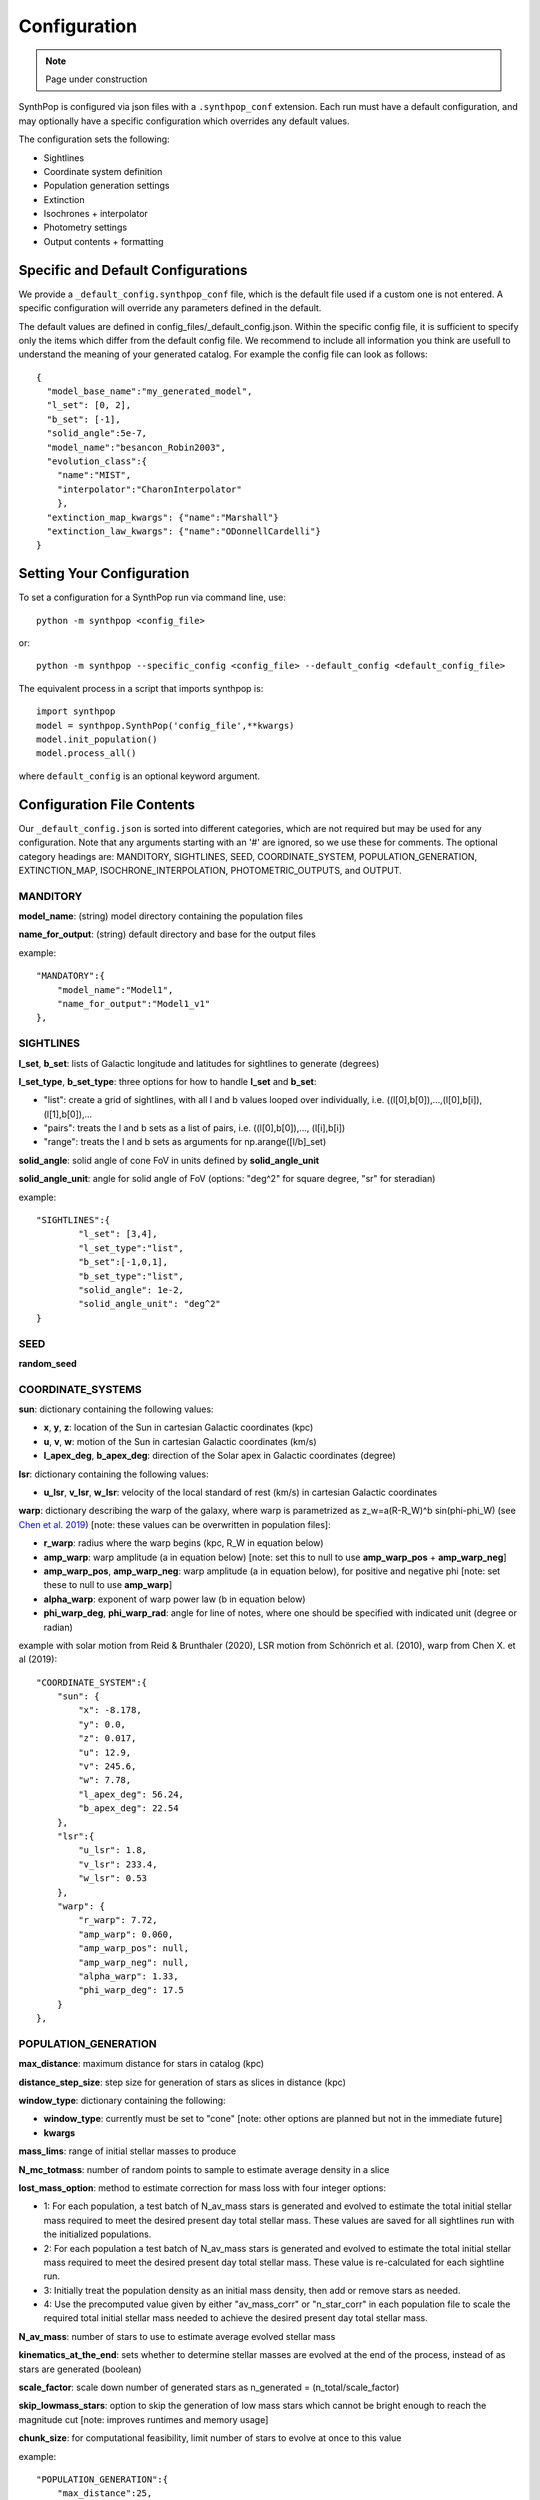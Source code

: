 Configuration
=======================

.. note::
    Page under construction

SynthPop is configured via json files with a ``.synthpop_conf`` extension. Each run must have a default configuration, and may optionally have a specific configuration which overrides any default values.

The configuration sets the following: 

* Sightlines
* Coordinate system definition
* Population generation settings
* Extinction
* Isochrones + interpolator
* Photometry settings
* Output contents + formatting

Specific and Default Configurations
-----------------------------------
We provide a ``_default_config.synthpop_conf`` file, which is the default file used if a custom one is not entered.
A specific configuration will override any parameters defined in the default.

The default values are defined in config_files/_default_config.json.
Within the specific config file, it is sufficient to specify only the items 
which differ from the default config file.  
We recommend to include all information you think are 
usefull to understand the meaning of your generated catalog.
For example the config file can look as follows::
    
    {
      "model_base_name":"my_generated_model",
      "l_set": [0, 2],
      "b_set": [-1],
      "solid_angle":5e-7,
      "model_name":"besancon_Robin2003",
      "evolution_class":{
        "name":"MIST", 
        "interpolator":"CharonInterpolator"
        },
      "extinction_map_kwargs": {"name":"Marshall"}
      "extinction_law_kwargs": {"name":"ODonnellCardelli"}
    }

Setting Your Configuration
---------------------------
To set a configuration for a SynthPop run via command line, use::

  python -m synthpop <config_file>

or::

  python -m synthpop --specific_config <config_file> --default_config <default_config_file>

The equivalent process in a script that imports synthpop is::

  import synthpop
  model = synthpop.SynthPop('config_file',**kwargs)
  model.init_population()
  model.process_all()

where ``default_config`` is an optional keyword argument.

Configuration File Contents
-----------------------------

Our ``_default_config.json`` is sorted into different categories, which are not required but may be used for any configuration. Note that any arguments starting with an '#' are ignored, so we use these for comments. The optional category headings are: MANDITORY, SIGHTLINES, SEED, COORDINATE_SYSTEM, POPULATION_GENERATION, EXTINCTION_MAP, ISOCHRONE_INTERPOLATION, PHOTOMETRIC_OUTPUTS, and OUTPUT.

MANDITORY
^^^^^^^^^
**model_name**: (string) model directory containing the population files

**name_for_output**: (string) default directory and base for the output files

example::

    "MANDATORY":{
        "model_name":"Model1",
        "name_for_output":"Model1_v1"
    },

SIGHTLINES
^^^^^^^^^^
**l_set**, **b_set**: lists of Galactic longitude and latitudes for sightlines to generate (degrees)

**l_set_type**, **b_set_type**: three options for how to handle **l_set** and **b_set**:

* "list": create a grid of sightlines, with all l and b values looped over individually, i.e. ((l[0],b[0]),...,(l[0],b[i]),(l[1],b[0]),... 
* "pairs": treats the l and b sets as a list of pairs, i.e. ((l[0],b[0]),..., (l[i],b[i])
* "range": treats the l and b sets as arguments for np.arange([l/b]_set)

**solid_angle**: solid angle of cone FoV in units defined by **solid_angle_unit**

**solid_angle_unit**: angle for solid angle of FoV (options: "deg^2" for square degree, "sr" for steradian)

example::

    "SIGHTLINES":{
            "l_set": [3,4],
            "l_set_type":"list",
            "b_set":[-1,0,1],
            "b_set_type":"list",
            "solid_angle": 1e-2,
            "solid_angle_unit": "deg^2"
    }

SEED
^^^^
**random_seed**

COORDINATE_SYSTEMS
^^^^^^^^^^^^^^^^^^
**sun**: dictionary containing the following values:

* **x**, **y**, **z**: location of the Sun in cartesian Galactic coordinates (kpc)
* **u**, **v**, **w**: motion of the Sun in cartesian Galactic coordinates (km/s)
* **l_apex_deg**, **b_apex_deg**: direction of the Solar apex in Galactic coordinates (degree)

**lsr**: dictionary containing the following values:

* **u_lsr**, **v_lsr**, **w_lsr**: velocity of the local standard of rest (km/s) in cartesian Galactic coordinates

**warp**: dictionary describing the warp of the galaxy, where warp is parametrized as z_w=a(R-R_W)^b sin(phi-phi_W) (see `Chen et al. 2019 <https://ui.adsabs.harvard.edu/abs/2019NatAs...3..320C/abstract>`_) [note: these values can be overwritten in population files]:

* **r_warp**: radius where the warp begins (kpc, R_W in equation below)
* **amp_warp**: warp amplitude (a in equation below) [note: set this to null to use **amp_warp_pos** + **amp_warp_neg**]
* **amp_warp_pos**, **amp_warp_neg**: warp amplitude (a in equation below), for positive and negative phi [note: set these to null to use **amp_warp**]
* **alpha_warp**: exponent of warp power law (b in equation below)
* **phi_warp_deg**, **phi_warp_rad**: angle for line of notes, where one should be specified with indicated unit (degree or radian)

example with solar motion from Reid & Brunthaler (2020), LSR motion from Schönrich et al. (2010), warp from Chen X. et al (2019)::

    "COORDINATE_SYSTEM":{
        "sun": {
            "x": -8.178,
            "y": 0.0,
            "z": 0.017,
            "u": 12.9,
            "v": 245.6,
            "w": 7.78,
            "l_apex_deg": 56.24,
            "b_apex_deg": 22.54
        },
        "lsr":{
            "u_lsr": 1.8,
            "v_lsr": 233.4,
            "w_lsr": 0.53
        },
        "warp": {
            "r_warp": 7.72,
            "amp_warp": 0.060,
            "amp_warp_pos": null,
            "amp_warp_neg": null,
            "alpha_warp": 1.33,
            "phi_warp_deg": 17.5
        }
    },

POPULATION_GENERATION
^^^^^^^^^^^^^^^^^^^^^
**max_distance**: maximum distance for stars in catalog (kpc)

**distance_step_size**: step size for generation of stars as slices in distance (kpc)

**window_type**: dictionary containing the following:

* **window_type**: currently must be set to "cone" [note: other options are planned but not in the immediate future]
* **kwargs**

**mass_lims**: range of initial stellar masses to produce

**N_mc_totmass**: number of random points to sample to estimate average density in a slice

**lost_mass_option**: method to estimate correction for mass loss with four integer options:

* 1: For each population, a test batch of N_av_mass stars is generated and evolved to estimate the total initial stellar mass required to meet the desired present day total stellar mass. These values are saved for all sightlines run with the initialized populations.
* 2: For each population a test batch of N_av_mass stars is generated and evolved to estimate the total initial stellar mass required to meet the desired present day total stellar mass. These value is re-calculated for each sightline run.
* 3: Initially treat the population density as an initial mass density, then add or remove stars as needed.
* 4: Use the precomputed value given by either "av_mass_corr" or "n_star_corr" in each population file to scale the required total initial stellar mass needed to achieve the desired present day total stellar mass.

**N_av_mass**: number of stars to use to estimate average evolved stellar mass

**kinematics_at_the_end**: sets whether to determine stellar masses are evolved at the end of the process, instead of as stars are generated (boolean)

**scale_factor**: scale down number of generated stars as n_generated = (n_total/scale_factor)

**skip_lowmass_stars**: option to skip the generation of low mass stars which cannot be bright enough to reach the magnitude cut [note: improves runtimes and memory usage]

**chunk_size**: for computational feasibility, limit number of stars to evolve at once to this value

example::

    "POPULATION_GENERATION":{
        "max_distance":25,
        "distance_step_size":0.10,
        "window_type":{"window_type":"cone"},
        "mass_lims":{"min_mass":0.08,"max_mass":100},
        "N_mc_totmass":10000,
        "lost_mass_option": 1,
        "N_av_mass":20000,
        "kinematics_at_the_end":true,
        "scale_factor": 1,
        "skip_lowmass_stars": false,
        "chunk_size": 250000
    },

EXTINCTION_MAP
^^^^^^^^^^^^^^

**extinction_map_kwargs**: dictionary containing:

* **name**: name of extinction map module
* **<kwargs>**: any kwargs required or optional for the selected module

**extinction_law_kwargs**: dictionary containing:

* **name**: name of extinction law module
* **R_V**: total to selective extinction ratio [note: only used in select extinction laws, will be ignored if input for others]
* **<kwargs>**: any kwargs required or optional for the selected module

example::

    "EXTINCTION_MAP":
        {
        "extinction_map_kwargs":{
            "name":"MapsFromDustmaps", "dustmap_name":"marshall"
            },
        "extinction_law_kwargs":
            [
            {"name":"SODC", "R_V":2.5}
            ]
        },

ISOCHRONE_INTERPOLATION
^^^^^^^^^^^^^^^^^^^^^^^

**evolution_class**: dictionary containing:
* **name**: name of stellar evolution class
* **interpolator**: name of isochrone interpolator class

example for single evolution class::

    "ISOCHRONE_INTERPOLATION":{
        "evolution_class": {"name":"MIST", "interpolator":"CharonInterpolator"},
    }

example for evolution class determined by initial mass, where we iterate through the list and apply the first appropriate option per star::

    "ISOCHRONE_INTERPOLATION":{
        "evolution_class":[
                {"name":"MIST", "min_mass":0.2, "max_mass":0.3},
                {"name":"MIST", "interpolator":"LagrangeInterpolator","min_mass":0.1, "max_mass":0.7},
                {"name":"MIST", "interpolator":"CharonInterpolator"}
            ]
    }

example for evolution class determined by population::

    "ISOCHRONE_INTERPOLATION":{
        "evolution_class":{
            "default":[
                {"name":"MIST", "interpolator":"CharonInterpolator"}
                ],
            "<population_name>":[
                        {"name":"MIST", "interpolator":"LagrangeInterpolator"}
            ]
    }

PHOTOMETRIC_OUTPUTS
^^^^^^^^^^^^^^^^^^^

**mag_lim**: list containing the band to select on, the magnitude limit in that band, and "keep" or "remove" for whether to drop stars dimmer than the limit

**chosen_bands**: list of filters to include for synthetic photometry

.. list-table:: Filters available from MIST evolution module
    :widths: 25 100
    :header-rows: 1

    * - System
      - Filters (use the names as written here)
    * - CFHT
      - CFHT_u, CFHT_CaHK, CFHT_g, CFHT_r, CFHT_i_new, CFHT_i_old, CFHT_z
    * - DECam
      - DECam_u, DECam_g, DECam_r, DECam_i, DECam_z, DECam_Y
    * - GALEX
      - GALEX_FUV, GALEX_NUV
    * - HST_ACSHR
      - ACS_HRC_F220W, ACS_HRC_F250W, ACS_HRC_F330W, ACS_HRC_F344N, ACS_HRC_F435W, ACS_HRC_F475W, ACS_HRC_F502N, ACS_HRC_F550M, ACS_HRC_F555W, ACS_HRC_F606W, ACS_HRC_F625W, ACS_HRC_F658N, ACS_HRC_F660N, ACS_HRC_F775W, ACS_HRC_F814W, ACS_HRC_F850LP, ACS_HRC_F892N
    * - HST_ACSWF
      - ACS_WFC_F435W, ACS_WFC_F475W, ACS_WFC_F502N, ACS_WFC_F550M, ACS_WFC_F555W, ACS_WFC_F606W, ACS_WFC_F625W, ACS_WFC_F658N, ACS_WFC_F660N, ACS_WFC_F775W, ACS_WFC_F814W, ACS_WFC_F850LP, ACS_WFC_F892N
    * - HST_WFC3
      - WFC3_UVIS_F200LP, WFC3_UVIS_F218W, WFC3_UVIS_F225W, WFC3_UVIS_F275W, WFC3_UVIS_F280N, WFC3_UVIS_F300X, WFC3_UVIS_F336W, WFC3_UVIS_F343N, WFC3_UVIS_F350LP, WFC3_UVIS_F373N, WFC3_UVIS_F390M, WFC3_UVIS_F390W, WFC3_UVIS_F395N, WFC3_UVIS_F410M, WFC3_UVIS_F438W, WFC3_UVIS_F467M, WFC3_UVIS_F469N, WFC3_UVIS_F475W, WFC3_UVIS_F475X, WFC3_UVIS_F487N, WFC3_UVIS_F502N, WFC3_UVIS_F547M, WFC3_UVIS_F555W, WFC3_UVIS_F600LP, WFC3_UVIS_F606W, WFC3_UVIS_F621M, WFC3_UVIS_F625W, WFC3_UVIS_F631N, WFC3_UVIS_F645N, WFC3_UVIS_F656N, WFC3_UVIS_F657N, WFC3_UVIS_F658N, WFC3_UVIS_F665N, WFC3_UVIS_F673N, WFC3_UVIS_F680N, WFC3_UVIS_F689M, WFC3_UVIS_F763M, WFC3_UVIS_F775W, WFC3_UVIS_F814W, WFC3_UVIS_F845M, WFC3_UVIS_F850LP, WFC3_UVIS_F953N, WFC3_IR_F098M, WFC3_IR_F105W, WFC3_IR_F110W, WFC3_IR_F125W, WFC3_IR_F126N, WFC3_IR_F127M, WFC3_IR_F128N, WFC3_IR_F130N, WFC3_IR_F132N, WFC3_IR_F139M, WFC3_IR_F140W, WFC3_IR_F153M, WFC3_IR_F160W, WFC3_IR_F164N, WFC3_IR_F167N
    * - HST_WFPC2
      - WFPC2_F218W, WFPC2_F255W, WFPC2_F300W, WFPC2_F336W, WFPC2_F439W, WFPC2_F450W, WFPC2_F555W, WFPC2_F606W, WFPC2_F622W, WFPC2_F675W, WFPC2_F791W, WFPC2_F814W, WFPC2_F850LP
    * - IPHAS
      - INT_IPHAS_gR, INT_IPHAS_Ha, INT_IPHAS_gI
    * - JWST
      - F070W, F090W, F115W, F140M, F150W2, F150W, F162M, F164N, F182M, F187N, F200W, F210M, F212N, F250M, F277W, F300M, F322W2, F323N, F335M, F356W, F360M, F405N, F410M, F430M, F444W, F460M, F466N, F470N, F480M
    * - LSST
      - LSST_u, LSST_g, LSST_r, LSST_i, LSST_z, LSST_y
    * - PanSTARRS
      - PS_g, PS_r, PS_i, PS_z, PS_y, PS_w, PS_open
    * - SDSSugriz
      - SDSS_u, SDSS_g, SDSS_r, SDSS_i, SDSS_z
    * - SkyMapper
      - SkyMapper_u, SkyMapper_v, SkyMapper_g, SkyMapper_r, SkyMapper_i, SkyMapper_z
    * - SPITZER
      - IRAC_3.6, IRAC_4.5, IRAC_5.8, IRAC_8.0
    * - HSC
      - hsc_g, hsc_r, hsc_i, hsc_z, hsc_y, hsc_nb816, hsc_nb921
    * - Swift
      - Swift_UVW2, Swift_UVM2, Swift_UVW1, Swift_U, Swift_B, Swift_V
    * - UBVRIplus
      - Bessell_U, Bessell_B, Bessell_V, Bessell_R, Bessell_I, 2MASS_J, 2MASS_H, 2MASS_Ks, Kepler_Kp, Kepler_D51, Hipparcos_Hp, Tycho_B, Tycho_V, Gaia_G_DR2Rev, Gaia_BP_DR2Rev, Gaia_RP_DR2Rev, Gaia_G_MAW, Gaia_BP_MAWb, Gaia_BP_MAWf, Gaia_RP_MAW, TESS, Gaia_G_EDR3, Gaia_BP_EDR3, Gaia_RP_EDR3
    * - UKIDSS
      - UKIDSS_Z, UKIDSS_Y, UKIDSS_J, UKIDSS_H, UKIDSS_K
    * - VISTA
      - VISTA_Z, VISTA_Y, VISTA_J, VISTA_H, VISTA_Ks
    * - WashDD0uvby
      - Washington_C, Washington_M, Washington_T1, Washington_T2, DDO51_vac, DDO51_f31, Stromgren_u, Stromgren_v, Stromgren_b, Stromgren_y
    * - WFIRST
      - R062, Z087, Y106, J129, W146, H158, F184
    * - WISE
      - WISE_W1, WISE_W2, WISE_W3, WISE_W4
    * - SPLUS
      - SPLUS_uJAVA, SPLUS_gSDSS, SPLUS_rSDSS, SPLUS_iSDSS, SPLUS_zSDSS, SPLUS_J0340, SPLUS_J0378, SPLUS_J0395, SPLUS_J0410, SPLUS_J0515, SPLUS_J0660, SPLUS_J0861
    * - UVIT
      - UVIT_F148W, UVIT_F154W, UVIT_F169M, UVIT_F172M, UVIT_N242W, UVIT_N219M, UVIT_N245M, UVIT_N263M, UVIT_N279N

**eff_wavelengths**: dictionary specifying effective wavelength for each chosen filter [Note: use option {"json_file":"AAA_effective_wavelengths.json"} to load these from a pre-existing file]

**obs_mag**: boolean option to generate observed magnitudes (generates absolute magnitudes if set to false)

**opt_iso_props**: optional stellar properties to save, with original column names from isochrones

For MIST isochrone stellar property options, see `their documentation here <https://waps.cfa.harvard.edu/MIST/README_tables.pdf>`_

**col_names**: columns names for output for the columns determined in **opt_iso_props**

example::

    "PHOTOMETRIC_OUTPUTS":{
        "maglim":["Bessell_I", 18, "remove"],
        "chosen_bands": ["R062","Z087","Y106","J129","W146","H158","F184", "Bessell_U", "Bessell_B", "Bessell_V", "Bessell_R", "Bessell_I", "VISTA_J", "VISTA_H", "VISTA_Ks"],
        "eff_wavelengths": {"json_file":"AAA_effective_wavelengths.json"},
        "obsmag":true,

        "opt_iso_props":["log_L", "log_Teff", "log_g", "[Fe/H]","log_R"],
        "col_names":["logL", "Teff", "logg" ,"Fe/H_evolved","log_radius"]
    },

OUTPUT
^^^^^^
**post_processing_kwargs**: null, or list of dictionaries for postprocessing modules (to be executed in order), where the dictionaries contain:

* **name**: name of postprocessing module
* **<kwargs>**: required or optional kwargs for the given extinction module

**output_location**: path for folder to save output to

**output_filename_pattern**: string describing naming system for output files. Accessible values are model_base_name (str), model_name (str), l_deg (float), b_deg(float), solid_angle (float), date (datetime.date object), time (datetime.time object).

**output_file_type**: list containing output file type and dictionary for additional kwargs, saved via pandas or astropy. valid options: csv, json, html, xml, excel, hdf5, feather, parquet, stata, pickle, sql, fits, vot

**overwrite**: boolean option to overwrite existing output files of the same name

example::

    "OUTPUT":{
        "post_processing_kwargs": [{"name":"ProcessDarkCompactObjects", "remove":true}],
        "output_location":"outputfiles/testing",
        "output_filename_pattern": "{name_for_output}_l{l_deg:.3f}_b{b_deg:.3f}",
        "output_file_type": ["csv",{}],
        "overwrite": true
    }
